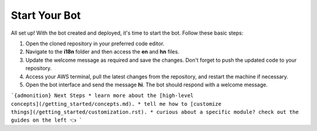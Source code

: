 Start Your Bot
====================

All set up! With the bot created and deployed, it's time to start the bot. Follow these basic steps:

1. Open the cloned repository in your preferred code editor.
2. Navigate to the **i18n** folder and then access the **en** and **hn** files.
3. Update the welcome message as required and save the changes. Don't forget to push the updated code to your repository.
4. Access your AWS terminal, pull the latest changes from the repository, and restart the machine if necessary.
5. Open the bot interface and send the message **hi**. The bot should respond with a welcome message.
   
.. image:: welcome.png
    :alt: Deployment Structure
    :width: 1000
    :height: 200
    :align: center


```{admonition} Next Steps
* learn more about the [high-level concepts](/getting_started/concepts.md).
* tell me how to [customize things](/getting_started/customization.rst).
* curious about a specific module? check out the guides on the left 👈
```